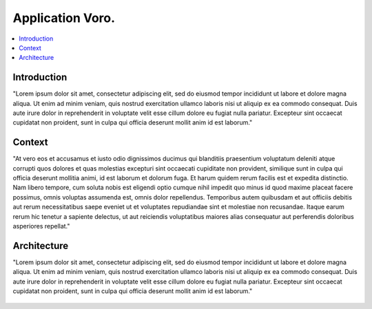 .. _fall_arrest:

##################
Application Voro.
##################

.. contents::
  :local:
  :depth: 1

************
Introduction
************
"Lorem ipsum dolor sit amet, consectetur adipiscing elit, sed do eiusmod tempor incididunt ut labore et dolore magna aliqua. Ut enim ad minim veniam, quis nostrud exercitation ullamco laboris nisi ut aliquip ex ea commodo consequat. Duis aute irure dolor in reprehenderit in voluptate velit esse cillum dolore eu fugiat nulla pariatur. Excepteur sint occaecat cupidatat non proident, sunt in culpa qui officia deserunt mollit anim id est laborum."

********
Context
********
"At vero eos et accusamus et iusto odio dignissimos ducimus qui blanditiis praesentium voluptatum deleniti atque corrupti quos dolores et quas molestias excepturi sint occaecati cupiditate non provident, similique sunt in culpa qui officia deserunt mollitia animi, id est laborum et dolorum fuga. Et harum quidem rerum facilis est et expedita distinctio. Nam libero tempore, cum soluta nobis est eligendi optio cumque nihil impedit quo minus id quod maxime placeat facere possimus, omnis voluptas assumenda est, omnis dolor repellendus. Temporibus autem quibusdam et aut officiis debitis aut rerum necessitatibus saepe eveniet ut et voluptates repudiandae sint et molestiae non recusandae. Itaque earum rerum hic tenetur a sapiente delectus, ut aut reiciendis voluptatibus maiores alias consequatur aut perferendis doloribus asperiores repellat."

.. figure:: ./thumbs_up.png

*********************
Architecture
*********************
"Lorem ipsum dolor sit amet, consectetur adipiscing elit, sed do eiusmod tempor incididunt ut labore et dolore magna aliqua. Ut enim ad minim veniam, quis nostrud exercitation ullamco laboris nisi ut aliquip ex ea commodo consequat. Duis aute irure dolor in reprehenderit in voluptate velit esse cillum dolore eu fugiat nulla pariatur. Excepteur sint occaecat cupidatat non proident, sunt in culpa qui officia deserunt mollit anim id est laborum."

.. figure:: ./thumbs_down.png
